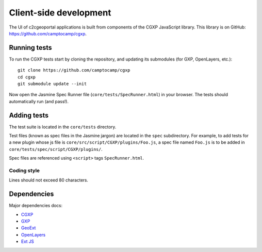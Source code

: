 .. _developer_client_side:

Client-side development
=======================

The UI of c2cgeoportal applications is built from components of the CGXP
JavaScript library. This library is on GitHub:
https://github.com/camptocamp/cgxp.

Running tests
-------------

To run the CGXP tests start by cloning the repository, and updating its
submodules (for GXP, OpenLayers, etc.)::

    git clone https://github.com/camptocamp/cgxp
    cd cgxp
    git submodule update --init

Now open the Jasmine Spec Runner file (``core/tests/SpecRunner.html``) in your
browser. The tests should automatically run (and pass!).

Adding tests
------------

The test suite is located in the ``core/tests`` directory.

Test files (known as spec files in the Jasmine jargon) are located in the
``spec`` subdirectory. For example, to add tests for a new plugin whose js file
is ``core/src/script/CGXP/plugins/Foo.js``, a spec file named ``Foo.js`` is to
be added in ``core/tests/spec/script/CGXP/plugins/``.

Spec files are referenced using ``<script>`` tags ``SpecRunner.html``.

Coding style
~~~~~~~~~~~~

Lines should not exceed 80 characters.

Dependencies
------------

Major dependencies docs:

* `CGXP <http://docs.camptocamp.net/cgxp/>`_
* `GXP <http://gxp.opengeo.org/master/doc/>`_
* `GeoExt <http://dev.geoext.org/docs/lib/>`_
* `OpenLayers <http://dev.openlayers.org/apidocs/files/OpenLayers-js.html>`_
* `Ext JS <http://docs.sencha.com/ext-js/3-4/>`_
